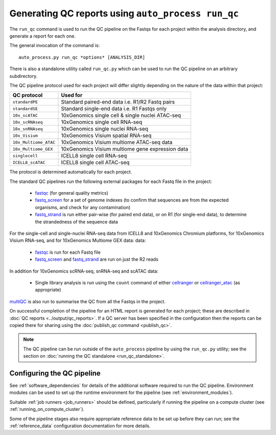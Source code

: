 Generating QC reports using ``auto_process run_qc``
===================================================

The ``run_qc`` command is used to run the QC pipeline on the
Fastqs for each project within the analysis directory, and
generate a report for each one.

The general invocation of the command is:

::

   auto_process.py run_qc *options* [ANALYSIS_DIR]

There is also a standalone utility called ``run_qc.py`` which
can be used to run the QC pipeline on an arbitrary subdirectory.

The QC pipeline protocol used for each project will differ slightly
depending on the nature of the data within that project:

===================== ==========================
QC protocol           Used for
===================== ==========================
``standardPE``        Standard paired-end data i.e. R1/R2 Fastq pairs
``standardSE``        Standard single-end data i.e. R1 Fastqs only
``10x_scATAC``        10xGenomics single cell & single nuclei ATAC-seq
``10x_scRNAseq``      10xGenomics single cell RNA-seq
``10x_snRNAseq``      10xGenomics single nuclei RNA-seq
``10x_Visium``        10xGenomics Visium spatial RNA-seq
``10x_Multiome_ATAC`` 10xGenomics Visium multiome ATAC-seq data
``10x_Multiome_GEX``  10xGenomics Visium multiome gene expression data
``singlecell``        ICELL8 single cell RNA-seq
``ICELL8_scATAC``     ICELL8 single cell ATAC-seq
===================== ==========================

The protocol is determined automatically for each project.

The standard QC pipelines run the following external packages for
each Fastq file in the project:

 * `fastqc`_ (for general quality metrics)
 * `fastq_screen`_ for a set of genome indexes (to confirm that
   sequences are from the expected organisms, and check for any
   contamination)
 * `fastq_strand`_ is run either pair-wise (for paired end data),
   or on R1 (for single-end data), to determine the strandedness
   of the sequence data

For the single-cell and single-nuclei RNA-seq data from ICELL8 and
10xGenomics Chromium platforms, for 10xGenomics Visium RNA-seq, and
for 10xGenomics Multiome GEX data:
data:

 * `fastqc`_ is run for each Fastq file
 * `fastq_screen`_ and `fastq_strand`_ are run on just the R2
   reads

.. _fastqc:  http://www.bioinformatics.babraham.ac.uk/projects/fastqc/
.. _fastq_screen: http://www.bioinformatics.babraham.ac.uk/projects/fastq_screen/
.. _fastq_strand: https://genomics-bcftbx.readthedocs.io/en/latest/reference/qc_pipeline.html#fastq-strand

In addition for 10xGenomics scRNA-seq, snRNA-seq and scATAC data:

 * Single library analysis is run using the ``count`` command of
   either `cellranger`_ or `cellranger_atac`_ (as appropriate)

.. _cellranger: https://support.10xgenomics.com/single-cell-gene-expression/software/pipelines/latest/what-is-cell-ranger
.. _cellranger_atac: https://support.10xgenomics.com/single-cell-atac/software/pipelines/latest/what-is-cell-ranger-atac

`multiQC`_ is also run to summarise the QC from all the Fastqs in the
project.

On successful completion of the pipeline for an HTML report is
generated for each project; these are described in
:doc:`QC reports <../output/qc_reports>`. If a QC server has been
specified in the configuration then the reports can be copied
there for sharing using the :doc:`publish_qc command <publish_qc>`.

.. note::

   The QC pipeline can be run outside of the ``auto_process``
   pipeline by using the ``run_qc.py`` utility; see the
   section on :doc:`running the QC standalone <run_qc_standalone>`.

.. _multiqc: http://multiqc.info/

---------------------------
Configuring the QC pipeline
---------------------------

See :ref:`software_dependencies` for details of the additional
software required to run the QC pipeline. Environment modules can be
used to set up the runtime environment for the pipeline (see
:ref:`environment_modules`).

Suitable :ref:`job runners <job_runners>` should be defined,
particularly if running the pipeline on a compute cluster (see
:ref:`running_on_compute_cluster`).

Some of the pipeline stages also require appropriate reference
data to be set up before they can run; see the :ref:`reference_data`
configuration documentation for more details.
